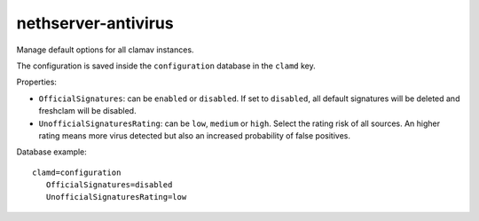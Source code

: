====================
nethserver-antivirus
====================

Manage default options for all clamav instances.

The configuration is saved inside the ``configuration`` database in the ``clamd`` key.

Properties:

- ``OfficialSignatures``: can be ``enabled`` or ``disabled``. If set to ``disabled``, all default signatures will be deleted and freshclam will be disabled.
- ``UnofficialSignaturesRating``: can be ``low``, ``medium`` or ``high``. Select the rating risk of all sources. An higher rating means more virus detected but also an increased
  probability of false positives.

Database example: ::

 clamd=configuration
    OfficialSignatures=disabled
    UnofficialSignaturesRating=low
